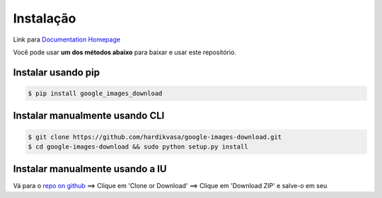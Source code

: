 ============
Instalação
============

Link para `Documentation Homepage <https://google-images-download.readthedocs.io/en/latest/index.html>`__

Você pode usar **um dos métodos abaixo** para baixar e usar este repositório.

Instalar usando pip
-----------------

.. code-block:: bash

    $ pip install google_images_download


Instalar manualmente usando CLI
--------------------------

.. code-block:: bash

    $ git clone https://github.com/hardikvasa/google-images-download.git
    $ cd google-images-download && sudo python setup.py install


Instalar manualmente usando a IU
-------------------------

Vá para o `repo on github <https://github.com/hardikvasa/google-images-download>`__ ==> Clique em 'Clone or Download' ==> Clique em 'Download ZIP' e salve-o em seu
